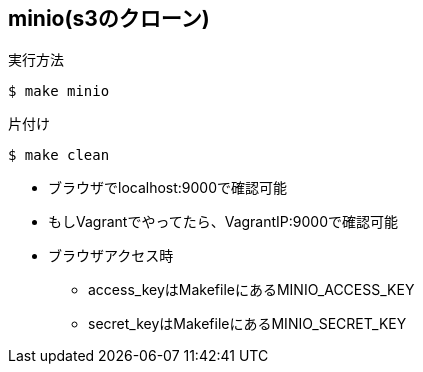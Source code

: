 == minio(s3のクローン)

.実行方法
----
$ make minio
----

.片付け
----
$ make clean
----

* ブラウザでlocalhost:9000で確認可能
* もしVagrantでやってたら、VagrantIP:9000で確認可能
* ブラウザアクセス時
** access_keyはMakefileにあるMINIO_ACCESS_KEY
** secret_keyはMakefileにあるMINIO_SECRET_KEY
